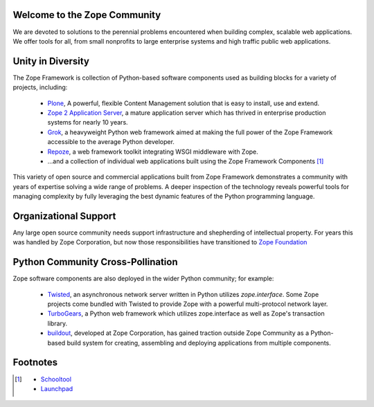 Welcome to the Zope Community
=============================

We are devoted to solutions to the perennial problems encountered
when building complex, scalable web applications. We offer tools
for all, from small nonprofits to large enterprise systems and
high traffic public web applications.

Unity in Diversity
==================
The Zope Framework is collection of Python-based software
components used as building blocks for a variety of projects,
including:

    * `Plone`_, A powerful, flexible Content Management solution that is 
      easy to install, use and extend.

    * `Zope 2 Application Server`_, a mature application server which
      has thrived in enterprise production systems for nearly 10 years.

    * `Grok`_, a heavyweight Python web framework aimed at making
      the full power of the Zope Framework accessible to the average
      Python developer.

    * `Repoze`_, a web framework toolkit integrating WSGI middleware with Zope.


    * ...and a collection of individual web applications
      built using the Zope Framework Components  [#more_zca]_

This variety of open source and commercial applications built from
Zope Framework demonstrates a community with years of expertise solving
a wide range of problems. A deeper inspection of the technology reveals
powerful tools for managing complexity by fully leveraging the best
dynamic features of the Python programming language.

Organizational Support
======================

Any large open source community needs support infrastructure and shepherding
of intellectual property. For years this was handled by Zope Corporation,
but now those responsibilities have transitioned to `Zope Foundation`_


Python Community Cross-Pollination
===================================

Zope software components are also deployed in the wider Python community; for
example:

    * `Twisted`_, an asynchronous network server written in Python
      utilizes *zope.interface*. Some Zope projects come bundled with 
      Twisted to provide Zope with a powerful multi-protocol network layer.
      
    * `TurboGears`_, a Python web framework which utilizes zope.interface
      as well as Zope's transaction library.
      
    * `buildout`_, developed at Zope Corporation, has gained traction outside
      Zope Community as a Python-based build system for creating, assembling and 
      deploying applications from multiple components.

.. _Zope 2 Application Server: http://zope2.zopyx.de/
.. _Plone: http://plone.org
.. _Repoze: http://repoze.org
.. _Twisted: http://twistedmatrix.com/trac/
.. _Grok: http://grok.zope.org
.. _Zope Foundation: http://foundation.zope.org/about
.. _Turbogears: http://turbogears.org/
.. _buildout: http://buildout.org

Footnotes
=========================
.. [#more_zca]

   - `Schooltool`_
   - `Launchpad`_

.. _Schooltool: http://www.schooltool.org/
.. _Launchpad:  http://launchpad.net  
